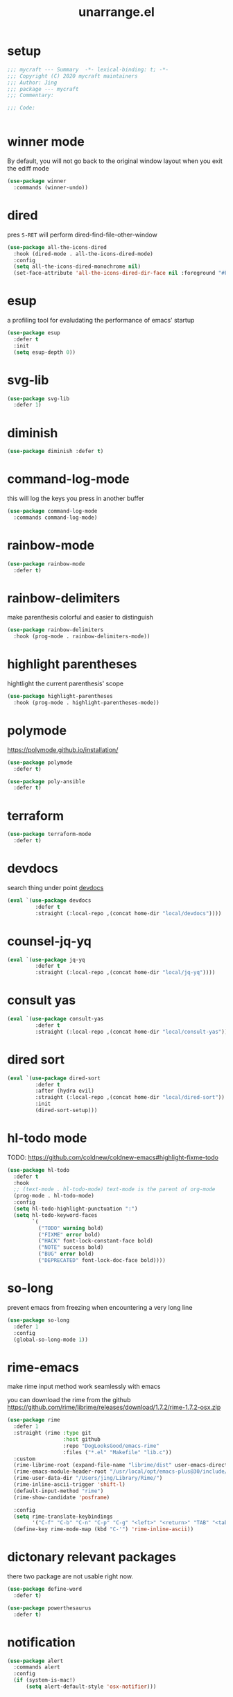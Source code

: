 #+TITLE: unarrange.el
#+PROPERTY: header-args:emacs-lisp :tangle ./jemacs-unarrange.el :mkdirp yes

* setup

  #+begin_src emacs-lisp
    ;;; mycraft --- Summary  -*- lexical-binding: t; -*-
    ;;; Copyright (C) 2020 mycraft maintainers
    ;;; Author: Jing
    ;;; package --- mycraft
    ;;; Commentary:

    ;;; Code:


  #+end_src

* winner mode
  By default, you will not go back to the original window layout when you exit the ediff mode

  #+begin_src emacs-lisp
    (use-package winner
      :commands (winner-undo))
  #+end_src

* dired

  pres =S-RET= will perform dired-find-file-other-window

  #+begin_src emacs-lisp
    (use-package all-the-icons-dired
      :hook (dired-mode . all-the-icons-dired-mode)
      :config
      (setq all-the-icons-dired-monochrome nil)
      (set-face-attribute 'all-the-icons-dired-dir-face nil :foreground "#FF8822"))
  #+end_src

* esup
  a profiling tool for evaludating the performance of emacs' startup
  #+begin_src emacs-lisp
    (use-package esup
      :defer t
      :init
      (setq esup-depth 0))
  #+end_src

* svg-lib

  #+begin_src emacs-lisp
    (use-package svg-lib
      :defer 1)
  #+end_src

* diminish
  #+begin_src emacs-lisp
    (use-package diminish :defer t)
  #+end_src

* command-log-mode
  this will log the keys you press in another buffer
  #+begin_src emacs-lisp
    (use-package command-log-mode
      :commands command-log-mode)
  #+end_src

* rainbow-mode
  #+begin_src emacs-lisp
    (use-package rainbow-mode
      :defer t)
  #+end_src

* rainbow-delimiters
  make parenthesis colorful and easier to distinguish
  #+begin_src emacs-lisp
    (use-package rainbow-delimiters
      :hook (prog-mode . rainbow-delimiters-mode))
  #+end_src

* highlight parentheses
  hightlight the current parenthesis' scope

  #+begin_src emacs-lisp
    (use-package highlight-parentheses
      :hook (prog-mode . highlight-parentheses-mode))
  #+end_src

* polymode

  https://polymode.github.io/installation/

  #+begin_src emacs-lisp
    (use-package polymode
      :defer t)

    (use-package poly-ansible
      :defer t)
  #+end_src

* terraform

  #+begin_src emacs-lisp
    (use-package terraform-mode
      :defer t)
  #+end_src

* devdocs

  search thing under point [[https://devdocs.io/][devdocs]]

  #+begin_src emacs-lisp
    (eval `(use-package devdocs
             :defer t
             :straight (:local-repo ,(concat home-dir "local/devdocs"))))

  #+end_src

* counsel-jq-yq

  #+begin_src emacs-lisp
    (eval `(use-package jq-yq
             :defer t
             :straight (:local-repo ,(concat home-dir "local/jq-yq"))))

  #+end_src

* consult yas

  #+begin_src emacs-lisp
    (eval `(use-package consult-yas
             :defer t
             :straight (:local-repo ,(concat home-dir "local/consult-yas"))))
  #+end_src

* dired sort

  #+begin_src emacs-lisp
    (eval `(use-package dired-sort
             :defer t
             :after (hydra evil)
             :straight (:local-repo ,(concat home-dir "local/dired-sort"))
             :init
             (dired-sort-setup)))
  #+end_src

* hl-todo mode

  TODO: https://github.com/coldnew/coldnew-emacs#highlight-fixme-todo

  #+begin_src emacs-lisp
    (use-package hl-todo
      :defer t
      :hook
      ;; (text-mode . hl-todo-mode) text-mode is the parent of org-mode
      (prog-mode . hl-todo-mode)
      :config
      (setq hl-todo-highlight-punctuation ":")
      (setq hl-todo-keyword-faces
            `(
              ("TODO" warning bold)
              ("FIXME" error bold)
              ("HACK" font-lock-constant-face bold)
              ("NOTE" success bold)
              ("BUG" error bold)
              ("DEPRECATED" font-lock-doc-face bold))))
  #+end_src

* so-long
  prevent emacs from freezing when encountering a very long line

  #+begin_src emacs-lisp
    (use-package so-long
      :defer 1
      :config
      (global-so-long-mode 1))
  #+end_src

* rime-emacs

  make rime input method work seamlessly with emacs

  you can download the rime from the github
  https://github.com/rime/librime/releases/download/1.7.2/rime-1.7.2-osx.zip

  #+begin_src emacs-lisp
    (use-package rime
      :defer 1
      :straight (rime :type git
                      :host github
                      :repo "DogLooksGood/emacs-rime"
                      :files ("*.el" "Makefile" "lib.c"))
      :custom
      (rime-librime-root (expand-file-name "librime/dist" user-emacs-directory))
      (rime-emacs-module-header-root "/usr/local/opt/emacs-plus@30/include/")
      (rime-user-data-dir "/Users/jing/Library/Rime/")
      (rime-inline-ascii-trigger 'shift-l)
      (default-input-method "rime")
      (rime-show-candidate 'posframe)

      :config
      (setq rime-translate-keybindings
            '("C-f" "C-b" "C-n" "C-p" "C-g" "<left>" "<return>" "TAB" "<tab>" "<right>" "<up>" "<down>" "<prior>" "<next>" "<delete>"))
      (define-key rime-mode-map (kbd "C-'") 'rime-inline-ascii))
  #+end_src

* dictonary relevant packages
  there two package are not usable right now.
  #+begin_src emacs-lisp
    (use-package define-word
      :defer t)

    (use-package powerthesaurus
      :defer t)
  #+end_src

* notification

  #+begin_src emacs-lisp
    (use-package alert
      :commands alert
      :config
      (if (system-is-mac!)
          (setq alert-default-style 'osx-notifier)))
  #+end_src

* ebook reader
  #+begin_src emacs-lisp
    (use-package nov
      :defer t
      :mode ("\\.epub\\'" . nov-mode))
  #+end_src

  https://github.com/chenyanming/nov-xwidget  another choice

* uuidgen
  #+begin_src emacs-lisp
    (use-package uuidgen
      :defer t)
  #+end_src

* docker
  #+begin_src emacs-lisp
    (use-package docker
      :defer t)

    (use-package docker-tramp
      :defer t)

    (use-package dockerfile-mode
      :defer t)
  #+end_src

* nginx
  #+begin_src emacs-lisp
    (use-package nginx-mode
      :defer t)
  #+end_src

* jsonnet-mode

  This is depended on the jsonnet binary.

  #+begin_src sh
    go get github.com/google/go-jsonnet/cmd/jsonnet
  #+end_src

  #+begin_src emacs-lisp
    (use-package jsonnet-mode
      :defer t)
  #+end_src

* conf-mode
  #+begin_src emacs-lisp
    (use-package conf-mode
      :defer t
      :mode ("\\(Cargo.lock\\|\\poetry\\.lock\\)\\'" . conf-toml-mode)) ;; a macro to generate auto-mode-list
  #+end_src

* jinja2-mode
  to research why there should append a suffix ='= for the mod
  the :config will be run after trigger autoload function
  change the tab behavior of jinja2 mode by =indent-line-function=

  #+begin_src emacs-lisp
    (use-package jinja2-mode
      :defer t
      :init
      (add-hook 'jinja2-mode-hook
                #'(lambda ()
                    (set (make-local-variable 'indent-line-function) 'insert-tab)))
      :mode ("\\.j2\\'" . jinja2-mode))

  #+end_src

* makefile-mode

  makefile uses =tab= strictly to identify the target, and other things

   #+begin_src emacs-lisp
     (use-package make-mode
       :defer t
       :init
       (add-hook 'makefile-mode-hook
                 #'(lambda ()
                     (setq-local indent-tabs-mode t))))

  #+end_src

* racket-mode
  #+begin_src emacs-lisp
    (use-package racket-mode
      :defer t)
  #+end_src

* smartparens

  Decide to use this package to auto balance the parens
  NOTE: we should put hook in the =:init=
  If we put this in the =:config=, it will perform add these hook after lazy-loading.
  That means we will not get it auto turn on when we enter one of the following program mode

  =:init= before trigger
  =:config= after trigger

  #+begin_src emacs-lisp
    (use-package smartparens
      :defer 0
      :commands (smartparens-mode)
      :hook
      (js-mode . smartparens-mode)
      (go-mode . smartparens-mode)
      (rust-mode . (lambda () (sp-local-pair 'rust-mode "'" nil :actions nil)
                     (smartparens-mode))) ;;; don't pair lifetime specifiers
      (html-mode . smartparens-mode)
      (python-mode . smartparens-mode)
      (emacs-lisp-mode . smartparens-mode)
      :config
      (require 'smartparens-config))
  #+end_src

* yasnippet

  =(yas-reload-all)= will rebuild the snippets, This will be trigger when enable yas-xx-mode

  #+begin_src emacs-lisp
    (use-package yasnippet
      :defer 1
      :config
      (add-to-list 'yas-snippet-dirs (expand-file-name "snippets" home-dir))
      ;; (yas-global-mode 1)
      (yas-minor-mode 1))

    (use-package yasnippet-snippets
      :defer t
      :after yasnippet)

  #+end_src

* helpful
  make help description more readble
  #+begin_src emacs-lisp
    (use-package helpful
      :bind
      ([remap describe-command] . helpful-callable)
      ([remap describe-function] . helpful-function)
      ([remap describe-variable] . helpful-variable)
      ([remap describe-symbol] . helpful-symbol)
      ([remap describe-keymap] . helpful-varaible)
      ([remap describe-key] . helpful-key))
  #+end_src

* winum
  #+begin_src emacs-lisp
    (use-package winum
      :defer 0
      :config
      (winum-mode))
  #+end_src

* systemd

  encounter an *issue: Company backend ’t’ could not be initialized*
  #+begin_src emacs-lisp
    (use-package systemd
      :defer t)
  #+end_src

* flycheck mode
  #+begin_src emacs-lisp
    (use-package flycheck
      :commands (flycheck-mode)
      :init
      (add-hook 'prog-mode-hook 'flycheck-mode)
      (add-hook 'text-mode-hook 'flycheck-mode)
      :custom
      (flycheck-highlighting-mode 'lines)
      (flycheck-indication-mode '())
      (flycheck-emacs-lisp-load-path 'inherit)
      :config
      (add-hook 'org-src-mode-hook #'(lambda ()
                                       (setq-local flycheck-disabled-checkers '(emacs-lisp-checkdoc)))))
  #+end_src

* json-mode & yaml-mode

  use =make-local-variable= to set buffer local variable.

  #+begin_src emacs-lisp
    (use-package json-mode
      :defer t)

    (use-package yaml-mode
      :defer t
      :mode (("\\.\\(yml\\|yaml\\)\\'" . yaml-mode)
             ("Procfile\\'" . yaml-mode))
      :init
      (add-hook 'yaml-mode-hook #'(lambda ()
                                    (set (make-local-variable 'tab-width) 2)
                                    (set (make-local-variable 'evil-shift-width) 2)
                                    (set (make-local-variable 'indent-line-function) 'my-yaml-indent-line)))
      :config
      ;; (with-eval-after-load 'evil
      ;;   (evil-define-key 'normal yaml-mode-map (kbd "=") 'yaml-indent-line))
      (with-eval-after-load 'flycheck
        (when (listp flycheck-global-modes)
          (add-to-list 'flycheck-global-modes 'yaml-mode))))
  #+end_src


** experiment tree-sitter

   tree-sitter requires emacs built with dynamic modules (due to c bindings library) supports.
   (functionp 'module-load)

   #+begin_src emacs-lisp
     (use-package tree-sitter
       :config
       (global-tree-sitter-mode))

     (use-package tree-sitter-langs
       :defer t
       :hook
       (tree-sitter-after-on . tree-sitter-hl-mode))
   #+end_src

   now tree sitter are builtin in emacs 29 but it's not matured.

   auto setup tree sitter inspired from
   https://github.com/renzmann/treesit-auto/blob/main/treesit-auto.el

   #+begin_src emacs-lisp :tangle no
     (use-package treesit
       :straight (:type built-in)
       :commands (treesit-install-language-grammar treesit-install-all-languages)
       :init
       (setq treesit-language-source-alist
             '((bash . ("https://github.com/tree-sitter/tree-sitter-bash"))
               (c . ("https://github.com/tree-sitter/tree-sitter-c"))
               (cpp . ("https://github.com/tree-sitter/tree-sitter-cpp"))
               (common-lisp "https://github.com/theHamsta/tree-sitter-commonlisp")
               (elisp "https://github.com/Wilfred/tree-sitter-elisp")
               (css . ("https://github.com/tree-sitter/tree-sitter-css"))
               (go . ("https://github.com/tree-sitter/tree-sitter-go"))
               (html . ("https://github.com/tree-sitter/tree-sitter-html"))
               (javascript . ("https://github.com/tree-sitter/tree-sitter-javascript"))
               (json . ("https://github.com/tree-sitter/tree-sitter-json"))
               (lua . ("https://github.com/Azganoth/tree-sitter-lua"))
               (make . ("https://github.com/alemuller/tree-sitter-make"))
               (ocaml . ("https://github.com/tree-sitter/tree-sitter-ocaml" "ocaml/src" "ocaml"))
               (python . ("https://github.com/tree-sitter/tree-sitter-python"))
               (php . ("https://github.com/tree-sitter/tree-sitter-php"))
               (tsx . ("https://github.com/tree-sitter/tree-sitter-typescript" "master" "tsx/src"))
               (typescript . ("https://github.com/tree-sitter/tree-sitter-typescript" "master" "typescript"))
               (ruby . ("https://github.com/tree-sitter/tree-sitter-ruby"))
               (rust . ("https://github.com/tree-sitter/tree-sitter-rust"))
               (sql . ("https://github.com/m-novikov/tree-sitter-sql"))
               (yaml "https://github.com/ikatyang/tree-sitter-yaml")
               (toml . ("https://github.com/tree-sitter/tree-sitter-toml"))
               (zig . ("https://github.com/GrayJack/tree-sitter-zig"))))
       :config
       (let ((langs (mapcar 'car treesit-language-source-alist)))
         (dolist (lang langs)
           (let ((ts-mode (intern (concat (symbol-name lang) "-ts-mode")))
                 (name-mode (intern (concat (symbol-name lang) "-mode"))))
             (if (and (fboundp ts-mode) (treesit-ready-p lang t))
                 (add-to-list 'major-mode-remap-alist `(,name-mode . ,ts-mode)))))))

     (defun treesit-install-all-languages ()
       "Install all languages specified by `treesit-language-source-alist'."
       (interactive)
       (let ((languages (mapcar 'car treesit-language-source-alist)))
         (dolist (lang languages)
           (let ((ts-mode (intern (concat (symbol-name lang) "-ts-mode")))
                 (name-mode (intern (concat (symbol-name lang) "-mode"))))

             (treesit-install-language-grammar lang)
             (message "`%s' parser was installed." lang)
             (sit-for 0.75)))))
   #+end_src

   #+begin_src emacs-lisp
     (use-package ts-fold
       :after (evil tree-sitter)
       :straight (ts-fold :type git :host github :repo "emacs-tree-sitter/ts-fold")
       :config
       (push '(block . (ts-fold-range-seq -1 1)) (alist-get 'python-mode ts-fold-range-alist))
       (add-to-list 'evil-fold-list
                    '((ts-fold-mode)
                      :toggle ts-fold-toggle
                      :open ts-fold-open
                      :close ts-fold-close
                      :open-rec ts-fold-open-recursively
                      :open-all ts-fold-open-all
                      :close-all ts-fold-close-all))
       (global-ts-fold-mode))
   #+end_src

   #+begin_src emacs-lisp
     (with-eval-after-load 'yaml
       (with-eval-after-load 'json
         (defun get-config-nesting-paths ()
           "Get out all the nested paths in a config file."
           (let* ((query (pcase major-mode
                           ('json-mode "(object (pair (string (string_content) @key) (_)) @item)")
                           ('yaml-mode "(block_mapping_pair (flow_node) @key (_)) @item")))
                  (root-node (tsc-root-node tree-sitter-tree))
                  (query (tsc-make-query tree-sitter-language query))
                  (matches (tsc-query-matches query root-node #'tsc--buffer-substring-no-properties))
                  (prev-node-ends '(0)) ;; we can get away with just end as the list is sorted
                  (current-key-depth '())
                  (item-ranges (seq-map (lambda (x)
                                          (let ((item (seq-elt (cdr x) 0))
                                                (key (seq-elt (cdr x) 1)))
                                            (list (tsc-node-text (cdr key))
                                                  (tsc-node-range (cdr key))
                                                  (tsc-node-range (cdr item)))))
                                        matches)))
             (mapcar (lambda (x)
                       (let* ((current-end (seq-elt (cadr (cdr x)) 1))
                              (parent-end (car prev-node-ends))
                              (current-key (car x)))
                         (progn
                           (if (> current-end parent-end)
                               (mapcar (lambda (x)
                                         (if (> current-end x)
                                             (progn
                                               (setq prev-node-ends (cdr prev-node-ends))
                                               (setq current-key-depth (cdr current-key-depth)))))
                                       prev-node-ends))
                           (setq current-key-depth (cons current-key current-key-depth))
                           (setq prev-node-ends (cons current-end prev-node-ends))
                           (list (reverse current-key-depth) (seq-elt (cadr x) 0)))))
                     item-ranges)))

         (defun imenu-config-nesting-path ()
           "Return config-nesting paths for use in imenu"
           (mapcar (lambda (x)
                     (cons (string-join (car x) ".") (cadr x)))
                   (get-config-nesting-paths)))

         (add-hook 'json-mode-hook (lambda () (setq imenu-create-index-function #'imenu-config-nesting-path)))
         (add-hook 'yaml-mode-hook (lambda () (setq imenu-create-index-function #'imenu-config-nesting-path)))))
   #+end_src

   #+begin_src emacs-lisp
     (defun json-get-path (current-node output)
       "Get path to json value at cursor position.  CURRENT-NODE is a tree-sitter-node.
     OUTPUT is parsed path list."
       (let* ((parent-node (tsc-get-parent current-node)))
         (if parent-node
           (progn
             (when (eq (tsc-node-type parent-node) 'array)
               (let ((index -1)
                     (cursor (tsc-make-cursor parent-node)))
                 (tsc-goto-first-child cursor)
                 (while (not (tsc-node-eq current-node (tsc-current-node cursor)))
                     (progn
                       (tsc-goto-next-sibling cursor)
                       (if (tsc-node-named-p (tsc-current-node cursor))
                         (progn
                           (setq index (+ index 1))))))
                 (setq output (push index output))))
             (when (eq (tsc-node-type current-node) 'pair)
                 (setq output (push (tsc-node-text (tsc-get-nth-child current-node 0)) output)))
             (json-get-path parent-node output))
           output)))

     (defun json-print-path-js ()
       "Copy json path in JavaScript format."
       (interactive)
       (let (json-path)
         (dolist (elt (json-get-path (tree-sitter-node-at-pos) '()) json-path)
           (when (stringp elt)
             (let* ((trimmed-elt (string-trim elt "\"" "\"")))
               (if (string-match-p "-" trimmed-elt)
                   (setq json-path (concat json-path "[" trimmed-elt "]"))
                 (setq json-path (concat json-path "." trimmed-elt)))))
           (when (numberp elt)
             (setq json-path (concat json-path "[" (number-to-string elt) "]"))))
         (message json-path)
         (kill-new json-path)))

   #+end_src

* cmake
  #+begin_src emacs-lisp
    (use-package cmake-mode
      :defer t
      :mode (("CMakeLists\\.txt\\'" . cmake-mode) ("\\.cmake\\'" . cmake-mode)))
  #+end_src

* lua
  #+begin_src emacs-lisp
    (use-package lua-mode
      :mode (("\\.lua\\'" . lua-mode))
      :defer t)
  #+end_src

* calibre

  #+begin_src emacs-lisp
    (use-package calibredb
      :defer t
      :config
      (setq calibredb-format-all-the-icons t)
      (setq calibredb-root-dir "~/OneDrive/calibre")
      (setq calibredb-db-dir (expand-file-name "metadata.db" calibredb-root-dir)))
  #+end_src

* common lisp or emacs lisp

  TODO: maybe I neeed the better go to definition function like the spacemacs's implementation

  #+begin_src emacs-lisp
    (use-package slime
      :defer t
      :init
      (setq inferior-lisp-program "sbcl"))

    (use-package elisp-slime-nav
      :defer t
      :init
      (dolist (hook '(emacs-lisp-mode-hook ielm-mode-hook))
        (add-hook hook 'elisp-slime-nav-mode)))

    (use-package lispy
      :init
      (setq lispy-key-theme '(special c-digits))
      :custom
      (lispy-x-default-verbosity 1)
      :hook ((common-lisp-mode . lispy-mode)
             (emacs-lisp-mode . lispy-mode)
             (scheme-mode . lispy-mode))
      :config
      (with-eval-after-load 'evil-matchit
        (lispy-define-key lispy-mode-map (kbd "%") 'lispy-different)
        (lispy-define-key lispy-mode-map (kbd "d") 'lispy-kill)))

  #+end_src

* dumb-jump

  a jump to definition with search tool (ag, rg)

  #+begin_src emacs-lisp
    (defvar-local dumb-temp-search-directory nil)

    (defun my-dumb-jump-get-project-root (filepath)
      "a very hack way to customize the way to search the project of dumb-jump"
      (let ((search-directory (or dumb-temp-search-directory
                                  (if (project-current nil)
                                  (project-root (project-current nil))
                                (read-directory-name "Start from directory: ")))))
        (setq-local dumb-temp-search-directory search-directory)
        search-directory))

    (advice-add 'dumb-jump-get-project-root :override #'my-dumb-jump-get-project-root)

    (use-package dumb-jump
      :init
      (add-hook 'xref-backend-functions #'dumb-jump-xref-activate)
      :custom
      (dumb-jump-selector 'completing-read)
      (dumb-jump-prefer-searcher 'rg)
      (dumb-jump-force-searcher 'rg)
      :defer t)
  #+end_src

* language server protocol mode

  run =company-diag= to check what the company-backend is being used.
  =(setq lsp-keymap-prefix "SPC m")= this will only affect the display info of whichkey.

  #+begin_src emacs-lisp

    (defun get-xref-find-backends ()
      (let (backends
            backend)
        (dolist (f xref-backend-functions)
          (when (functionp f)
            (setq backend (funcall f))
            (when backend
              (cl-pushnew (funcall f) backends))))
        (reverse backends)))

    (defun my-xref--create-fetcher (input kind arg)
      "Return an xref list fetcher function.

    It revisits the saved position and delegates the finding logic to
    the xref backend method indicated by KIND and passes ARG to it."
      (let* ((orig-buffer (current-buffer))
             (orig-position (point))
             (backends (get-xref-find-backends))
             (method (intern (format "xref-backend-%s" kind))))
        (lambda ()
          (save-excursion
            ;; Xref methods are generally allowed to depend on the text
            ;; around point, not just on their explicit arguments.
            ;;
            ;; There is only so much we can do, however, to recreate that
            ;; context, given that the user is free to change the buffer
            ;; contents freely in the meantime.
            (when (buffer-live-p orig-buffer)
              (set-buffer orig-buffer)
              (ignore-errors (goto-char orig-position)))
            (let (xrefs)
              (cl-dolist (backend backends)
                (ignore-errors
                  (setq xrefs (funcall method backend arg))
                  (when xrefs
                    (cl-return))))
              (unless xrefs
                (xref--not-found-error kind input))
              xrefs)))))



  #+end_src

  TODO: deprecate lsp, I decide to adopt elgot.

  #+begin_src emacs-lisp :tangle no
    (use-package lsp-bridge
      :defer t
      :straight (:host github :repo "manateelazycat/lsp-bridge" :files ("*.el" "")))
  #+end_src

  #+begin_src emacs-lisp

    (use-package eglot
      :defer t
      :init
      (setq read-process-output-max (* 1024 1024))
      :hook
      ;; (python-ts-mode . eglot-ensure)
      (rust-mode . eglot-ensure)
      (rust-ts-mode . eglot-ensure)
      (lua-mode . eglot-ensure)
      (dart-mode . eglot-ensure)
      (js-mode . eglot-ensure)
      (js-ts-mode . eglot-ensure)
      (typescript-ts-mode . eglot-ensure)
      (typescript-mode . eglot-ensure)
      (json-mode . eglot-ensure) ;; npm i -g vscode-langservers-extracted
      (json-ts-mode . eglot-ensure)
      (yaml-mode . eglot-ensure) ;; brew install yaml-language-server
      (yaml-ts-mode . eglot-ensure)
      (go-mode . eglot-ensure)
      (go-ts-mode . eglot-ensure)
      :custom
      (eglot-stay-out-of '(xref imenu)) ;; imenu in go-mode will cause jsonrpc timeout
      (enable-local-variables nil) ;; do I need this ?
      (xref-search-program 'ripgrep)
      (eglot-events-buffer-size 0)
      (eglot-ignored-server-capabilities '(:hoverProvider
                                           :documentHighlightProvider))
      :config
      (advice-add #'xref--create-fetcher :override #'my-xref--create-fetcher)
      ;; this make evil go to definition works normally like xref-find-definitions
      (setq xref-prompt-for-identifier (append xref-prompt-for-identifier '(evil-goto-definition)))
      (add-hook 'python-mode-hook (lambda ()
                                    (message "setup eglot")
                                    (when-let ((venv-path (python-find-virtualenv)))
                                      (pyvenv-activate venv-path)

                                      ;; TODO:
                                      ;; assign a function to eglot-workspace-configuration instead of variable
                                      (setq-default eglot-workspace-configuration
                                                    `(:python.analysis
                                                      (:stubPath
                                                       ""
                                                       :useLibraryCodeForTypes
                                                       t
                                                       :autoSearchPaths
                                                       t
                                                       :autoImportCompletions
                                                       t
                                                       :diagnosticMode
                                                       "openFilesOnly")
                                                      :python
                                                      (:venvPath
                                                       ,(file-name-directory venv-path)
                                                       :venv
                                                       ,(file-name-nondirectory venv-path)
                                                       :pythonPath
                                                       ,(concat venv-path "/bin/python"))))

                                      (when (featurep 'eglot)
                                        (flycheck-mode -1)
                                        (eglot-ensure)
                                        (add-hook 'xref-backend-functions 'dumb-jump-xref-activate nil t)
                                        (add-hook 'xref-backend-functions 'eglot-xref-backend nil t)))))

      (add-hook 'eglot--managed-mode-hook #'(lambda () (add-hook 'xref-backend-functions 'eglot-xref-backend nil t)))
      (add-to-list 'eglot-server-programs '(python-mode . ("pyright-langserver" "--stdio")))
      (add-to-list 'eglot-server-programs '(rust-mode . ("rustup" "run" "stable" "rust-analyzer"))))
  #+end_src

* wgrep mode
  #+begin_src emacs-lisp
    (use-package wgrep
      :after evil
      :commands
      (wgrep-finish-edit
       wgrep-finish-edit
       wgrep-abort-changes
       wgrep-abort-changes)
      :init
      (evil-define-key 'normal wgrep-mode-map (kbd "<escape>") 'wgrep-exit)
      (evil-define-key 'normal wgrep-mode-map (kbd ", ,") 'wgrep-finish-edit)
      (evil-define-key 'normal wgrep-mode-map (kbd ", k") 'wgrep-abort-changes))
  #+end_src

* multiple-cursors
  it will save the command behavior applied on the multiple cursor to a file named .mc-lists.el.
  By default, it's path is =~/.emacs.d/.mc-lists.el= and I customize the storing path already.
  Research how evil-mc customize the multiple-cursor

  https://github.com/magnars/multiple-cursors.el#unknown-commands

  #+begin_src emacs-lisp
    (use-package multiple-cursors
      :custom
      (mc/always-run-for-all t)
      :commands
      (mc/edit-lines
       mc/mark-all-like-this
       mc/add-cursor-on-click
       mc/mark-next-like-this
       mc/mark-previous-like-this))

    (use-package evil-mc
      :after evil
      :config
      (global-evil-mc-mode 1))
  #+end_src

  #+begin_src emacs-lisp
    (use-package iedit
      :commands
      (iedit-restrict-region)
      :config
      (define-key iedit-occurrence-keymap-default
        (kbd "<escape>") #'(lambda () (interactive) (iedit-mode -1))))
  #+end_src

* auto-highlight-symbol

  Only the mode appears in the =ahs-plugin-bod-modes= can use beginning of the defun plugin

  #+begin_src emacs-lisp
    (use-package auto-highlight-symbol
      :commands
      (ahs-forward
       ahs-unhighlight
       ahs-unhighlight-all
       ahs-change-range
       ahs-change-range-internal
       ahs-dropdown-list-p
       ash-backward)
      :config
      (setq ahs-case-fold-search nil)
      (add-to-list 'ahs-plugin-bod-modes 'python-mode))
  #+end_src

* general

  provide a spacemacs leader like ux.

  #+begin_src emacs-lisp
    (use-package general
      :after (which-key evil)
      :config
      (defconst leader-key "SPC")
      (defconst major-mode-leader-key "SPC m")
      (defconst major-mode-leader-key-shortcut ",")
      (defconst emacs-state-leader-key "M-m")
      (defconst emacs-state-major-mode-leader-key "M-m m")

      (setq my-leader-def-prop
            '(:key leader-key :states (normal visual motion)))

      (setq my-leader-def-emacs-state-prop
            '(:key emacs-state-leader-key :state (emacs)))

      ;; below are for major mode
      (setq my-local-leader-def-prop
            '(:key major-mode-leader-key :states (normal visual motion)))

      (setq my-local-leader-def-alias-prop
            '(:key major-mode-leader-key-shortcut :states (normal visual motion)))

      (setq my-local-leader-def-emacs-state-prop
            '(:key emacs-state-major-mode-leader-key :states (emacs)))
      ;; NOTE: '() the element inside will be symbol

      ;; NOTE: keysmaps override is to make general-define-key to be global scope
      ;; No need to set this one (evil-make-overriding-map dired-mode-map 'normal)
      (message "DEBUG: !! general init")

      (with-eval-after-load 'emmet-mode
        (evil-define-key 'insert emmet-mode-keymap (kbd "TAB") 'my-emmet-expand))

      ;; unbind some keybinding in the package 'evil-org
      (with-eval-after-load 'evil-org
        ;;  org-agenda-redo
        ;;  make org agenda enter the motion state
        ;;  I don't the original state
        (evil-set-initial-state 'org-agenda-mode 'motion)
        ;; TODO: research about this evilified-state-evilify-map

        (evil-define-key 'motion org-agenda-mode-map
          (kbd "j") 'org-agenda-next-line
          "t" 'org-agenda-todo
          "I" 'org-agenda-clock-in          ; Original binding
          "O" 'org-agenda-clock-out         ; Original binding
          (kbd "<return>") 'org-agenda-goto
          (kbd "k") 'org-agenda-previous-line
          (kbd "s") 'org-save-all-org-buffers))

      (with-eval-after-load 'org

        ;; define key open-thing-at-point with enter
        (evil-define-key 'normal org-mode-map (kbd "<return>") 'org-open-at-point)
        (evil-define-key 'normal prog-mode-map (kbd "<return>") 'org-open-at-point))

      (with-eval-after-load 'org-capture
        (evil-define-key 'normal org-capture-mode-map
          (kbd ", ,") 'org-capture-finalize
          (kbd ", k") 'org-capture-kill
          (kbd ", w") 'org-capture-refile))

      ;; add shortcuts for org src edit mode
      (with-eval-after-load 'org-src
        (evil-define-key 'normal org-src-mode-map
          (kbd ", ,") 'org-edit-src-exit
          (kbd ", k") 'org-edit-src-abort))

      (with-eval-after-load 'with-editor
        (evil-define-key 'normal with-editor-mode-map
          (kbd ", ,") 'with-editor-finish
          (kbd ", k") 'with-editor-cancel))

      (evil-define-key 'visual 'global
        (kbd "g y") 'copy-region-and-base64-decode
        (kbd "g e") 'copy-region-and-urlencode)


      ;; keybinding for racket-mode
      (with-eval-after-load 'racket-mode
        (define-leader-key-map-for 'racket-mode
                                   "" "major mode" nil
                                   "x" "execute" nil
                                   "xx" "racket run" 'racket-run))

      ;; keybindings for some major modes
      ;; NOTE: consider to move these to the configuration of each major-mode?

      ;; keybinding for go-mode
      (with-eval-after-load 'go-mode

        (define-leader-key-map-for 'go-mode-map
                                   "" "major mode" nil
                                   "x" "execute" nil
                                   "xx" "go run" 'go-run-main
                                   "d" "debug" 'dap-hydra
                                   "e" "gomacro" 'gomacro-run)


        (evil-define-key 'normal go-mode-map (kbd "K") 'evil-smart-doc-lookup))

      (with-eval-after-load 'rust-mode

        (evil-define-key 'normal rust-mode-map (kbd "K") 'evil-smart-doc-lookup))

      ;; keybinding for python-mode
      (with-eval-after-load 'python

        (apply 'define-leader-key-map-for
               (list 'python-mode-map
                     "" "major mode" '()

                     "x" "execute" nil
                     "xx" "python run" 'python-run-main
                     "h" "help" 'eldoc-box-eglot-help-at-point
                     "v" "workon env" 'workon-virtual-env-and-lsp
                     "d" "debug" 'dap-hydra)))

      (with-eval-after-load 'json-mode
        (define-leader-key-map-for 'json-mode-map
                                   "" "major mode" nil
                                   "l"  "lookup" nil
                                   "ll" "snatch path" 'json-print-path-js
                                   "lj" "jq" 'consult-jq))


      (with-eval-after-load 'yaml-mode
        (define-leader-key-map-for 'yaml-mode-map
                                   "" "major mode" nil
                                   "l" "lookup" nil
                                   "ly" "yq" 'consult-yq))


      (with-eval-after-load 'elisp-mode
        (define-leader-key-map-for 'emacs-lisp-mode-map
                                   "" "major mode" nil
                                   "e" "eval" nil
                                   "ef" "eval defun" 'eval-defun
                                   "eb" "eval buffer" 'eval-buffer
                                   "er" "eval region" 'eval-region ))

      (with-eval-after-load 'org
        (define-leader-key-map-for 'org-mode-map
                                   "" "major mode" nil

                                   "a" "org-agenda" 'org-agenda
                                   "," "org-ctrl-c-ctrl-c" 'org-ctrl-c-ctrl-c
                                   "'" "org-edit-special" 'org-edit-special

                                   "b" "babel" nil
                                   "bt" "tangle" 'org-babel-tangle

                                   "i" "insert" nil
                                   "il" "insert link" 'org-insert-link
                                   "it" "insert toc" 'org-insert-toc

                                   "e" "export" nil
                                   "ee" "org-export-dispatch" 'org-export-dispatch

                                   "n" "narrow" nil
                                   "ns" "narrow subtree" 'org-narrow-to-subtree
                                   "nN" "widen" 'widen

                                   "r" "org roam hydra" 'hydra-org-roam/body

                                   "s" "schedule" nil
                                   "ss" "org-schedule" 'org-schedule
                                   "sd" "org-deadline" 'org-deadline
                                   "st" "org-time-stamp" 'org-time-stamp

                                   "d" "org-download" nil
                                   "dc" "from clipboard" 'org-download-clipboard
                                   "ds" "from screenshot" 'org-download-screenshot

                                   "t" "toggles" nil
                                   "tl" "link display" 'org-toggle-link-display
                                   "ti" "inline image" 'org-toggle-inline-images

                                   "j" "journals" nil
                                   "jn" "new entry" 'org-journal-new-entry
                                   "js" "new stock entry" #'(lambda () (interactive) (create-journal-to "~/Dropbox/myorgs/stock/journal"))))


      (define-leader-key-global
       "SPC" 'execute-extended-command
       "/" 'my-project-rg
       "v" 'er/expand-region
       "u" 'universal-argument
       "'" 'new-terminal
       "TAB" 'vterm-perform-last-command
       "?" 'describe-bindings)

      ;; which-key-replacement-alist
      ;; change the content of the above variable
      (define-leader-key-global
       "1" 'winum-select-window-1
       "2" '(winum-select-window-2 :which-key t)
       "3" '(winum-select-window-3 :which-key t)
       "4" '(winum-select-window-4 :which-key t)
       "5" '(winum-select-window-5 :which-key t)
       "6" '(winum-select-window-6 :which-key t)
       "7" '(winum-select-window-7 :which-key t)
       "8" '(winum-select-window-8 :which-key t)
       "9" '(winum-select-window-9 :which-key t))

      ;; need to find a way to add which-key hints
      ;; for the following window selection
      (push '(("\\(.*\\)1" . "winum-select-window-1") .
              ("\\11..9" . "select window 1..9"))
            which-key-replacement-alist)

      (define-leader-key-global
       "j" '(:ignore t :which-key "jump")
       "jw" '(avy-goto-char-timer :which-key "avy goto words")
       "ju" '(avy-jump-url :which-key "goto url")
       "jd" '(dumb-jump-go :which-key "goto definition") ;; limit the search area with the project root
       "jl" '(avy-goto-line :which-key "goto line")
       "ji" '(jump-in-buffer :which-key "imenu")
       "j(" '(check-parens :which-key "check-parens"))

      (define-leader-key-global
       "r" '(:ignore t :which-key "resume/register")
       "rk" '(consult-yank-pop :which-key "kill ring")
       "re" '(consult-register :which-key "evil register")

       "rm" '(:ignore t :which-key "mark ring")
       "rml" '(consult-mark :which-key "local mark ring")
       "rmg" '(consult-global-mark :which-key "global mark ring")

       "rl" '(vertico-repeat :which-key "minibuffer-resume"))

      (define-leader-key-global
       "a" '(:ignore t :which-key "applications")

       "ad" '(docker t :which-key "docker")

       "al" '(:ignore t :which-key "lookup/dictionary")
       "ald" '(define-word :which-key "lookup definition")
       "alg" '(google-search :which-key "google search")
       "alx" '(open-with-xwidget :which-key "open with xwidget")

       "ao" '(:ignore t :which-key "org")
       "aor" '(hydra-org-roam/body :which-key "org-roam-hydra")
       "aog" '(:ignore t :which-key "goto")
       "aogj" '((lambda () (interactive) (find-file (expand-file-name "~/Dropbox/myorgs/journal"))) :which-key "journal note")
       "aogt" '((lambda () (interactive) (org-file-show-headings "~/Dropbox/myorgs/life_books_courses_programming/todo.org")) :which-key "todo note"))

      (define-leader-key-global
       "b" '(:ignore t :which-key "buffer")
       "bb" '(consult-project-buffer :which-key "project-list-buffer")
       "bd" '(kill-this-buffer :which-key "kill-buffer")
       "bB" '(consult-buffer :which-key "list-buffer")
       "bi" '(ibuffer :which-key "ibuffer")
       "bn" '(next-buffer :which-key "next-buffer")
       "bp" '(previous-buffer :which-key "previous-buffer")
       "bN" '(new-empty-buffer :which-key "new empty buffer")
       "b." '(buffer-operate/body :which-key "buffer transient"))

      (define-leader-key-global
       "c" '(:ignore t :which-key "comment/compile")
       "cl" '(comment-or-uncomment-lines :which-key "comment or uncomment"))

      (define-leader-key-global
       "e" '(:ignore t :which-key "errors")
       "el" '(toggle-flycheck-error-list :which-key "flycheck error list"))


      (define-leader-key-global
       "i" '(:ignore t :which-key "insert")
       "is" '(insert-yas :which-key "snippets"))

      (define-leader-key-global
       "l" '(:ignore t :which-key "layout")
       "ll" '(persp-switch :which-key "switch layout")
       "lr" '(persp-rename :which-key "rename layout")
       "ld" '(persp-kill :which-key "delete layout")
       "lb" '(persp-switch-to-buffer* :which-key "persp buffer list"))

      (define-leader-key-global
       "n" '(:ignore t :which-key "narrow")
       "nf" '(narrow-to-defun :which-key "narrow to defun")
       "nr" '(narrow-to-region :which-key "narrow to region")
       "nw" '(widen :which-key "widen"))

      (define-leader-key-global
       "p" '(:ignore t :which-key "project")
       "pp" '(consult-switch-project :which-key "switch project")
       "pf" '(project-find-file :which-key "find-file"))

      (define-leader-key-global
       "s" '(:ignore t :which-key "search")
       "sc" '((lambda () (interactive) (evil-ex-nohighlight)(ahs-clear)) :which-key "clear highlight")
       "ss" '(consult-line :which-key "consult-line")
       "sS" '(consult-line-multi :which-key "consult-line-all"))

      (define-leader-key-global
       "g" '(:ignore t :which-key "git")
       "gi" '(magit-init :which-key "gagit init")
       "gb" '(:ignore t :which-key "blame")
       "gl" '(magit-list-repositories :which-key "magit list repos")
       "gbl" '(git-messenger:popup-message  :which-key "this line")
       "gbb" '(magit-blame-addition  :which-key "this buffer")
       "gs" '(magit-status :which-key "magit status"))

      (define-leader-key-global
       "k" '(:ignore t :which-key "kmacro")
       "ks" '(kmacro-start-macro-or-insert-counter :which-key "start macro/insert counter")
       "ke" '(kmacro-end-or-call-macro :which-key "end or run record")
       "kv" '(kmacro-view-macro-repeat :which-key "view last macro")
       "kn" '(kmacro-name-last-macro :which-key "name the last kmacro"))

      (define-leader-key-global
       "q" '(:ignore t :which-key "quit")
       "qq" '(save-buffers-kill-emacs :which-key "quit with saving buffer")
       "qr" '(restart-emacs :which-key "restart"))

      (define-leader-key-global
       "t"  '(:ignore t :which-key "toggles")
       "tm" '(hydra-mode-toggle/body :which-key "toggle mode")
       "ti" '(toggle-input-method :which-key "toggle input method")
       "ts" '(hydra-text-scale/body :which-key "scale text"))

      (define-leader-key-global
       "w" '(:ignore t :which-key "windows")
       "wf" '(toggle-frame-fullscreen :which-key "toggle fullscreen")
       "ww" '(other-window :which-key "other-window")
       "wm" '(toggle-maximize-buffer :which-key "window maximized")
       "wM" '(toggle-frame-maximized :which-key "frame maximized")
       "wd" '(delete-window :which-key "delete window")
       "wh" '(evil-window-left :which-key "go to window left")
       "wl" '(evil-window-right :which-key "go to window right")
       "wk" '(evil-window-up :which-key "go to window up")
       "wr" '(rotate-windows-forward :which-key "rotate window")
       "wj" '(evil-window-down :which-key "go to window down")
       "wL" '(evil-window-move-far-right :which-key "move window to right side")
       "wH" '(evil-window-move-far-left :which-key "move window to left side")
       "wJ" '(evil-window-move-very-bottom :which-key "move window to bottom side")
       "wK" '(evil-window-move-very-top :which-key "move window to top side")

       "wg" '(switch-to-minibuffer-window :which-key "go to minibuffer")

       "w/" '(evil-window-vsplit :which-key "split vertically")
       "w-" '(evil-window-split :which-key "split horizontally")

       "w=" '(balance-windows :which-key "balance")
       "w[" '(my-shrink-window-horizontally :which-key "shrink h")
       "w]" '(my-enlarge-window-horizontally :which-key "enlarge h")
       "w{" '(my-shrink-window :which-key: "shrink v")
       "w}" '(my-enlarge-window :which-key: "enlarge v")

       "wF" '(make-frame :which-key "make frame")
       "wD" '(delete-frame :which-key "delete frame")
       "wo" '(other-frame :which-key "other frame")
       "w." '(window-operate/body :which-key "window transient"))

      (define-leader-key-global
       "x" '(:ignore t :which-key "texts")
       "xc" '(count-words-region :which-key "count-words-region")

       "xb" '(:ignore t :which-key "base64")
       "xbe" '(my-encode-region-base64 :which-key "base64-encode-region")
       "xbd" '(my-decode-region-base64 :which-key "base64-decode-region")

       "xs" '(send-text-and-move-to-project-vterm :which-key "send content to and focus on vterm"))

      (define-leader-key-global
       "f" '(:ignore t :which-key "files")
       "fe" '(:ignore t :which-key "emacs")
       "fed" '(my-find-dotfile :which-key "open config dotfile")
       "fy" '(copy-file-path :which-key "copy file path")
       "fd" '(dired-jump :which-key "dired")
       "fs" '(save-buffer :which-key "save file")
       "fr" '(rename-current-buffer-file :which-key "rename file")
       "ff" '(find-file :which-key "find file"))

      (message "DEBUG: !! complete general setting"))
  #+end_src

* hydra

** hydra doc rule

   it seems need to add =\n= at the beginning and end of docstring.
   TODO: to understand the hydra's doc rule.

   %`[elisp variable]
   %([elisp function])

   #+begin_example
     ^Resize^
     ^^^^────
     _[_ : a
     _]_ : b
     _{_ : c
     _}_ : d
     _=_ : f
   #+end_example

** hydra motion

   #+begin_src emacs-lisp
     (use-package hydra
       :defer t)

     (defhydra window-operate ()
       "
     Window management :)
     ^Resize^                ^select^                         ^Move^          ^Action^
     ^───────────────^       ^────────^                       ^────────^      ^────────^
     [_[_] : shrink h        [_h_]: left                      [_H_]: left       [_/_]: split vertically
     [_]_] : enlarge h       [_l_]: right                     [_L_]: right      [_-_]: split horizontally
     [_{_] : shrink v        [_k_]: up                        [_K_]: up         [_d_]: delete window
     [_}_] : enlarge v       [_j_]: down                      [_J_]: down
     [_=_] : balance         [_1_.._9_]: window 1..9
     [_m_] : window maximize
     "
       ("[" my-shrink-window-horizontally nil)
       ("]" my-enlarge-window-horizontally nil)
       ("{" my-shrink-window nil)
       ("}" my-enlarge-window nil)
       ("=" balance-windows nil)
       ("d" delete-window nil)
       ("m" toggle-maximize-buffer nil)
       ("h" evil-window-left nil)
       ("l" evil-window-right nil)
       ("k" evil-window-up nil)
       ("j" evil-window-down nil)
       ("r" rotate-windows-forward nil)
       ("L" evil-window-move-far-right nil)
       ("H" evil-window-move-far-left nil)
       ("J" evil-window-move-very-bottom nil)
       ("K" evil-window-move-very-top nil)
       ("/" evil-window-vsplit nil)
       ("-" evil-window-split nil)

       ("1" winum-select-window-1 nil)
       ("2" winum-select-window-2 nil)
       ("3" winum-select-window-3 nil)
       ("4" winum-select-window-4 nil)
       ("5" winum-select-window-5 nil)
       ("6" winum-select-window-6 nil)
       ("7" winum-select-window-7 nil)
       ("8" winum-select-window-8 nil)
       ("9" winum-select-window-9 nil))

     (defhydra hydra-org-roam (:exit t)
       "Launcher for `org-roam'."
       ("a" org-roam-alias-add "add alias for node")
       ;; this is used for whening the name is conflict. It mostly happens in the header name
       ("c" org-id-get-create "create node")
       ("i" org-roam-node-insert "insert")
       ("f" org-roam-node-find "find file")
       ("d" org-roam-dailies-goto-today "dailies")
       ("l" org-roam-buffer-toggle "back link buffer")
       ("g" my-org-roam-ui-open "graph")
       ("r" my-refresh-org-roam-db-cache "db refresh")
       ("t" org-roam-tag-add "add tag"))


     (defhydra buffer-operate ()
       "
     buffer management :)
     ^Move^                         ^action^
     ^────────^                     ^───────^
     [_n_] : next buffer            [_d_] : delete
     [_p_] : prev buffer
     [_b_] : project buffers
     [_B_] : buffers list
     [_o_] : other window
     "

       ("n" next-buffer nil)
       ("p" previous-buffer nil)
       ("b" consult-project-buffer nil)
       ("B" consult-buffer nil)
       ("o" other-window nil)
       ("d" kill-this-buffer nil))

     (defhydra hydra-text-scale (:timeout 8)
       "scale text"
       ("j" text-scale-increase "+")
       ("k" text-scale-decrease "-")
       ("0" ((lambda (inc) (text-scale-adjust inc)) 0) "reset")
       ("<escape>" nil "finished" :exit t))

     (defhydra hydra-mode-toggle ()
       "toggle mode"
       ("r" rainbow-mode "rainbow mode")
       ("w" whitespace-mode "whitespace-mode")
       ("t" consult-theme "theme")
       ("v" visual-line-mode "visual line mode")
       ("f" flyspell-mode "check spell"))

     (defhydra hydra-table-mode ()
       "table-mode edit shortcut"
       ("+" table-insert-row-column "insert new row/column")
       ("*" table-span-cell "merge cell")
       (":" table-justify "align cell")
       ("-" table-split-cell-vertically "cell split horizontally")
       ("/" table-split-cell-horizontally "cell split vertically")
       ("<" table-narrow-cell "narrow cell")
       (">" table-widen-cell "widen cell")
       ("{" table-shorten-cell "shorten cell")
       ("}" table-heighten-cell "heighten cell"))
   #+end_src

   Originally, evil defines key =*= in motion-state with =evil-search-forward=

   #+begin_src emacs-lisp
     (setq ahs-default-range 'ahs-range-whole-buffer)

     (defun my-ahs-highlight-p ()
       "Ruturn Non-nil if symbols can be highlighted."
       (interactive)
       (let* ((beg (if (region-active-p) (region-beginning) (overlay-start ahs-current-overlay)))
              (end (if (region-active-p) (region-end) (overlay-end ahs-current-overlay)))
              (face (get-text-property beg 'face))
              (symbol (buffer-substring beg end)))

         (ahs-unhighlight t)
         (when (and symbol
                    (not (ahs-dropdown-list-p))
                    ;; (not (ahs-face-p (ahs-add-overlay-face beg face) 'ahs-inhibit-face-list))
                    ;; disable skip highlight for some font-face
                    (not (ahs-symbol-p ahs-exclude symbol t))
                    (ahs-symbol-p ahs-include symbol))
           (list symbol beg end))))

     (defun my-ahs-search-symbol (symbol search-range)
       "Search `SYMBOL' in `SEARCH-RANGE'."
       (save-excursion
         (let ((case-fold-search ahs-case-fold-search)
               ;; (regexp (concat "\\_<\\(" (regexp-quote symbol) "\\)\\_>" ))
               (regexp (regexp-quote symbol))
               (beg (car search-range))
               (end (cdr search-range)))
           (goto-char end)
           (while (re-search-backward regexp beg t)
             (let* ((symbol-beg (match-beginning 0))
                    (symbol-end (match-end 0))
                    (tprop (text-properties-at symbol-beg))
                    (face (cadr (memq 'face tprop)))
                    (fontified (cadr (memq 'fontified tprop))))
               (unless (or face fontified)
                 (setq ahs-need-fontify t))
               (push (list symbol-beg
                           symbol-end
                           face fontified) ahs-search-work))))))


     (defun my-ahs-light-up (current)
       "Light up symbols."
       (cl-loop for symbol in ahs-search-work

                for beg = (nth 0 symbol)
                for end = (nth 1 symbol)
                for face = (or (nth 2 symbol)
                               (get-text-property beg 'face))
                for face = (ahs-add-overlay-face beg face)

                do (let ((overlay (make-overlay beg end nil nil t)))
                     (overlay-put overlay 'ahs-symbol t)
                     (overlay-put overlay 'window (selected-window))
                     (overlay-put overlay 'face
                                  (if (ahs-face-p face 'ahs-definition-face-list)
                                      (if current ahs-definition-face
                                        ahs-definition-face-unfocused)
                                    (if current ahs-face ahs-face-unfocused)))
                     (push overlay ahs-overlay-list))))

     (advice-add 'ahs-light-up :override #'my-ahs-light-up)
     (advice-add 'ahs-highlight-p :override #'my-ahs-highlight-p)
     (advice-add 'ahs-search-symbol :override #'my-ahs-search-symbol)

     (defun expand-and-highlight-region ()
       (interactive)
       (er--expand-region-1)
       (highlight-region))

     (defun contract-and-highlight-region ()
       (interactive)
       (call-interactively 'er/contract-region)
       (highlight-region))


     (defun highlight-region ()
       (interactive)
       (let ((hh (my-ahs-highlight-p)))
         (unless ahs-current-range
           (ahs-change-range-internal ahs-default-range))
         (when hh
           (ahs-highlight (nth 0 hh)
                          (nth 1 hh)
                          (nth 2 hh)))))


     (defun evil-surround-region-utils (operation)
       ;; TODO: implement this one
       (interactive (evil-surround-interactive-setup))
       ;; (cond
       ;;  ((eq operation 'change)
       ;;   (call-interactively 'evil-surround-change))
       ;;  ((eq operation 'delete)
       ;;   (call-interactively 'evil-surround-delete))
       ;;  (t
       ;;   (evil-surround-setup-surround-line-operators)
       ;;   (evil-surround-call-with-repeat 'evil-surround-region))))

       (if (region-active-p)
           (evil-surround-setup-surround-line-operators)
         (evil-surround-call-with-repeat 'evil-surround-region)))


     (defhydra mark-operation ()
       "\nSwift knife %s(propertize (format \" %s \" (ahs-current-plugin-prop 'name)) 'face  (ahs-current-plugin-prop 'face))

     ^match^                   ^Search^                       ^edit^                        ^operation^
     ^^^─────────────────────────────────────────────────────────────────────────────────────────────────────────
     [_v_]: expand             [_s_]: consult-line            [_e_]: iedit                  [_t_]: send to vterm
     [_-_]: contract           [_/_]: project-rg              [_h_]: highlight
     [_r_]: range              ^ ^                            [_c_]: change surround
     [_n_]: next
     [_N_]: prev
     [_<escape>_]: quit
     "

       ("<escape>" (lambda ()(interactive) (ahs-unhighlight-all t)) nil :exit t)
       ("v" expand-and-highlight-region nil)
       ("-" contract-and-highlight-region nil)
       ("s" consult-line nil)
       ("c" evil-surround-region nil)
       ("/" my-project-rg nil)
       ("e" my-iedit-mode nil :exit t)
       ("h" highlight-region nil)
       ("r" my-change-range nil)
       ("l" google-search)
       ("t" send-text-and-move-to-project-vterm nil :exit t)
       ("n" my-ahs-forward nil)
       ("N" my-ahs-backward nil))

     (defun my-iedit-mode ()
       (interactive)
       (ahs-unhighlight-all)
       (call-interactively 'iedit-mode)
       (iedit-restrict-region
        (ahs-current-plugin-prop 'start)
        (ahs-current-plugin-prop 'end)))

     (defun my-change-range ()
       (interactive)
       (setq range (ahs-runnable-plugins t))
       (ahs-change-range-internal range)
       (if ahs-current-overlay
           (highlight-region))
       (iedit-restrict-region
        (ahs-current-plugin-prop 'start)
        (ahs-current-plugin-prop 'end)))

     (defun my-ahs-forward ()
       (interactive)
       (when (region-active-p)
         (deactivate-mark))
       (ahs-forward))

     (defun my-ahs-backward ()
       (interactive)
       (when (region-active-p)
         (deactivate-mark))
       (ahs-backward))

     (with-eval-after-load 'auto-highlight-symbol
       (add-to-list 'ahs-unhighlight-allowed-commands 'mark-operation/my-change-range)
       (add-to-list 'ahs-unhighlight-allowed-commands 'mark-operation/my-ahs-backward)
       (add-to-list 'ahs-unhighlight-allowed-commands 'mark-operation/my-project-rg)
       (add-to-list 'ahs-unhighlight-allowed-commands 'mark-operation/my-ahs-forward))

     (defun wrap-mark-operation ()
       (interactive)
       (unless (region-active-p)
         (er--expand-region-1))
       (highlight-region)
       (mark-operation/body))

     (with-eval-after-load 'evil
       (evil-define-key '(normal motion) 'evil-motion-state-map
         (kbd "*") 'wrap-mark-operation))
   #+end_src

* provide package

  #+begin_src emacs-lisp
    (provide 'jemacs-unarrange)
    ;;; jemacs-unarrange.el ends here
  #+end_src
